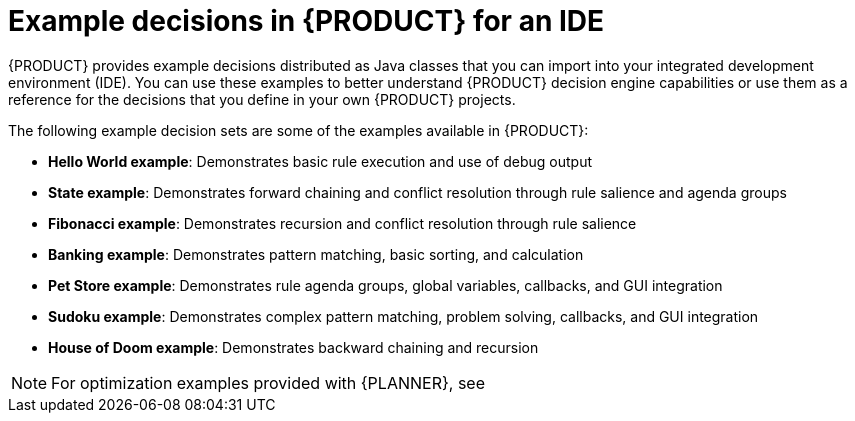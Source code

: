 [id='decision-examples-IDE-con_{context}']

= Example decisions in {PRODUCT} for an IDE

{PRODUCT} provides example decisions distributed as Java classes that you can import into your integrated development environment (IDE). You can use these examples to better understand {PRODUCT} decision engine capabilities or use them as a reference for the decisions that you define in your own {PRODUCT} projects.

The following example decision sets are some of the examples available in {PRODUCT}:

* *Hello World example*: Demonstrates basic rule execution and use of debug output
* *State example*: Demonstrates forward chaining and conflict resolution through rule salience and agenda groups
* *Fibonacci example*: Demonstrates recursion and conflict resolution through rule salience
* *Banking example*: Demonstrates pattern matching, basic sorting, and calculation
* *Pet Store example*: Demonstrates rule agenda groups, global variables, callbacks, and GUI integration
* *Sudoku example*: Demonstrates complex pattern matching, problem solving, callbacks, and GUI integration
* *House of Doom example*: Demonstrates backward chaining and recursion

NOTE: For optimization examples provided with {PLANNER}, see
ifdef::DM,PAM[]
{URL_GETTING_STARTED_PLANNER}#examples-con[_{GETTING_STARTED_PLANNER}_].
endif::[]
ifdef::DROOLS,JBPM[]
the https://docs.optaplanner.org/7.15.0.Final/optaplanner-docs/html_single/index.html#useCasesAndExamples[{PLANNER} User Guide].
endif::[]
